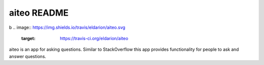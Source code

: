 aiteo README
============
b
.. image:: https://img.shields.io/travis/eldarion/aiteo.svg
    :target: https://travis-ci.org/eldarion/aiteo

.. image:: https://img.shields.io/coveralls/eldarion/aiteo.svg
    :target: https://coveralls.io/r/eldarion/aiteo

.. image:: https://img.shields.io/pypi/dm/aiteo.svg
    :target:  https://pypi.python.org/pypi/aiteo/

.. image:: https://img.shields.io/pypi/v/aiteo.svg
    :target:  https://pypi.python.org/pypi/aiteo/

.. image:: https://img.shields.io/badge/license-BSD-blue.svg
    :target:  https://pypi.python.org/pypi/aiteo/


aiteo is an app for asking questions. Similar to StackOverflow this
app provides functionality for people to ask and answer questions.

